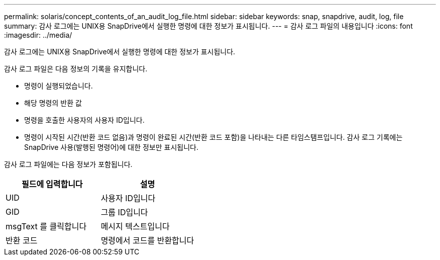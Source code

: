 ---
permalink: solaris/concept_contents_of_an_audit_log_file.html 
sidebar: sidebar 
keywords: snap, snapdrive, audit, log, file 
summary: 감사 로그에는 UNIX용 SnapDrive에서 실행한 명령에 대한 정보가 표시됩니다. 
---
= 감사 로그 파일의 내용입니다
:icons: font
:imagesdir: ../media/


[role="lead"]
감사 로그에는 UNIX용 SnapDrive에서 실행한 명령에 대한 정보가 표시됩니다.

감사 로그 파일은 다음 정보의 기록을 유지합니다.

* 명령이 실행되었습니다.
* 해당 명령의 반환 값
* 명령을 호출한 사용자의 사용자 ID입니다.
* 명령이 시작된 시간(반환 코드 없음)과 명령이 완료된 시간(반환 코드 포함)을 나타내는 다른 타임스탬프입니다. 감사 로그 기록에는 SnapDrive 사용(발행된 명령어)에 대한 정보만 표시됩니다.


감사 로그 파일에는 다음 정보가 포함됩니다.

|===
| 필드에 입력합니다 | 설명 


 a| 
UID
 a| 
사용자 ID입니다



 a| 
GID
 a| 
그룹 ID입니다



 a| 
msgText 를 클릭합니다
 a| 
메시지 텍스트입니다



 a| 
반환 코드
 a| 
명령에서 코드를 반환합니다

|===